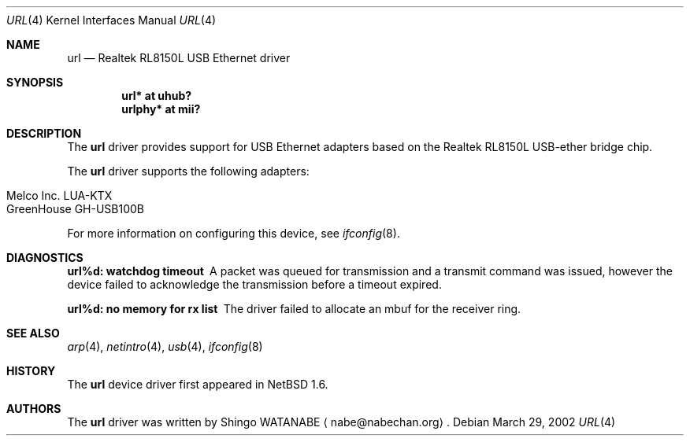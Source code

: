 .\"	$NetBSD: url.4,v 1.2 2002/03/29 00:00:11 wiz Exp $
.\"
.\" Copyright (c) 2002 The NetBSD Foundation, Inc.
.\" All rights reserved.
.\"
.\" Redistribution and use in source and binary forms, with or without
.\" modification, are permitted provided that the following conditions
.\" are met:
.\" 1. Redistributions of source code must retain the above copyright
.\"    notice, this list of conditions and the following disclaimer.
.\" 2. Redistributions in binary form must reproduce the above copyright
.\"    notice, this list of conditions and the following disclaimer in the
.\"    documentation and/or other materials provided with the distribution.
.\" 3. All advertising materials mentioning features or use of this software
.\"    must display the following acknowledgement:
.\"        This product includes software developed by the NetBSD
.\"        Foundation, Inc. and its contributors.
.\" 4. Neither the name of The NetBSD Foundation nor the names of its
.\"    contributors may be used to endorse or promote products derived
.\"    from this software without specific prior written permission.
.\"
.\" THIS SOFTWARE IS PROVIDED BY THE NETBSD FOUNDATION, INC. AND CONTRIBUTORS
.\" ``AS IS'' AND ANY EXPRESS OR IMPLIED WARRANTIES, INCLUDING, BUT NOT LIMITED
.\" TO, THE IMPLIED WARRANTIES OF MERCHANTABILITY AND FITNESS FOR A PARTICULAR
.\" PURPOSE ARE DISCLAIMED.  IN NO EVENT SHALL THE FOUNDATION OR CONTRIBUTORS
.\" BE LIABLE FOR ANY DIRECT, INDIRECT, INCIDENTAL, SPECIAL, EXEMPLARY, OR
.\" CONSEQUENTIAL DAMAGES (INCLUDING, BUT NOT LIMITED TO, PROCUREMENT OF
.\" SUBSTITUTE GOODS OR SERVICES; LOSS OF USE, DATA, OR PROFITS; OR BUSINESS
.\" INTERRUPTION) HOWEVER CAUSED AND ON ANY THEORY OF LIABILITY, WHETHER IN
.\" CONTRACT, STRICT LIABILITY, OR TORT (INCLUDING NEGLIGENCE OR OTHERWISE)
.\" ARISING IN ANY WAY OUT OF THE USE OF THIS SOFTWARE, EVEN IF ADVISED OF THE
.\" POSSIBILITY OF SUCH DAMAGE.
.\"
.Dd March 29, 2002
.Dt URL 4
.Os
.Sh NAME
.Nm url
.Nd Realtek RL8150L USB Ethernet driver
.Sh SYNOPSIS
.Cd "url*    at uhub?"
.Cd "urlphy* at mii?"
.Sh DESCRIPTION
The
.Nm
driver provides support for USB
.Tn Ethernet
adapters based on the Realtek RL8150L USB-ether bridge chip.
.Pp
The
.Nm
driver supports the following adapters:
.Pp
.Bl -tag -width Dv -offset indent -compact
.It Tn Melco Inc. LUA-KTX
.It Tn GreenHouse GH-USB100B
.El
.Pp
For more information on configuring this device, see
.Xr ifconfig 8 .
.Sh DIAGNOSTICS
.Bl -diag
.It "url%d: watchdog timeout"
A packet was queued for transmission and a transmit command was
issued, however the device failed to acknowledge the transmission
before a timeout expired.
.It "url%d: no memory for rx list"
The driver failed to allocate an mbuf for the receiver ring.
.El
.Sh SEE ALSO
.Xr arp 4 ,
.Xr netintro 4 ,
.Xr usb 4 ,
.Xr ifconfig 8
.Sh HISTORY
The
.Nm
device driver first appeared in
.Nx 1.6 .
.Sh AUTHORS
The
.Nm
driver was written by
.An Shingo WATANABE
.Aq nabe@nabechan.org .
